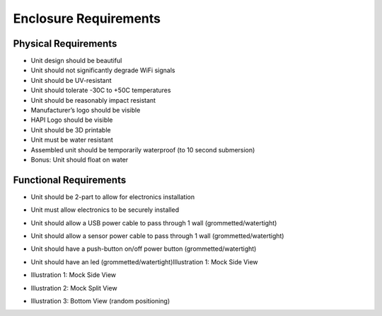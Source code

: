 ======================
Enclosure Requirements
======================

.. image:: hapi.png

Physical Requirements
=====================
- Unit design should be beautiful
- Unit should not significantly degrade WiFi signals
- Unit should be UV-resistant
- Unit should tolerate -30C to +50C temperatures
- Unit should be reasonably impact resistant
- Manufacturer’s logo should be visible
- HAPI Logo should be visible
- Unit should be 3D printable
- Unit must be water resistant
- Assembled unit should be temporarily waterproof (to 10 second submersion)
- Bonus: Unit should float on water

Functional Requirements
=======================
- Unit should be 2-part to allow for electronics installation
- Unit must allow electronics to be securely installed
- Unit should allow a USB power cable to pass through 1 wall (grommetted/watertight)
- Unit should allow a sensor power cable to pass through 1 wall (grommetted/watertight)
- Unit should have a push-button on/off power button (grommetted/watertight)
- Unit should have an led (grommetted/watertight)Illustration 1: Mock Side View

- Illustration 1: Mock Side View
    .. image:: mock-side-view.png
- Illustration 2: Mock Split View
    .. image:: mock-split-view.png
- Illustration 3: Bottom View (random positioning)
    .. image:: bottom-view-random-positioning.png
